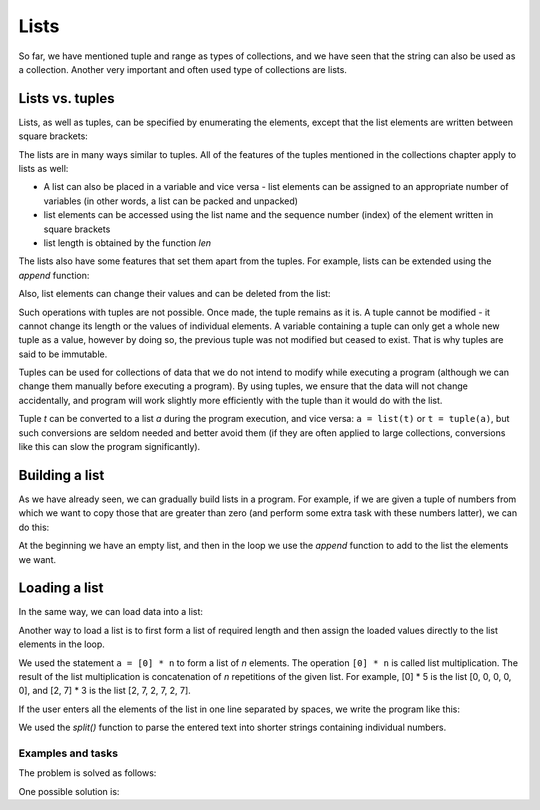Lists
=====

So far, we have mentioned tuple and range as types of collections, and we have seen that the string can also be used as a collection. Another very important and often used type of collections are lists.

Lists vs. tuples
----------------

Lists, as well as tuples, can be specified by enumerating the elements, except that the list elements are written between square brackets:

.. activecode:: console__collections_list1

    for x in [2, 5, 8, 3]:
        print(x)
        
The lists are in many ways similar to tuples. All of the features of the tuples mentioned in the collections chapter apply to lists as well:

- A list can also be placed in a variable and vice versa - list elements can be assigned to an appropriate number of variables (in other words, a list can be packed and unpacked)
- list elements can be accessed using the list name and the sequence number (index) of the element written in square brackets
- list length is obtained by the function *len*

.. activecode:: console__collections_list2

    names = ["Tom", "Polly", "Filip", "Mary"]
    t, p, f, m = names
    print("p =", p)
    print("names[0] =", names[0])
    print("len(names) =", len(names))

The lists also have some features that set them apart from the tuples. For example, lists can be extended using the *append* function:
    
.. activecode:: console__collections_list_append

    a = []
    a.append(3)
    a.append(7)
    a.append(2)
    
    for x in a:
        print(x)
    
Also, list elements can change their values and can be deleted from the list:

.. activecode:: console__collections_list_mutable

    a = [3, 7, 2]
    print("Initial list:")
    for x in a:
        print(x)
        
    a[0] = 5
    print("Changed list:")
    for x in a:
        print(x)

    del a[1]
    print("Shorter list:")
    for x in a:
        print(x)

Such operations with tuples are not possible. Once made, the tuple remains as it is. A tuple cannot be modified - it cannot change its length or the values of individual elements. A variable containing a tuple can only get a whole new tuple as a value, however by doing so, the previous tuple was not modified but ceased to exist. That is why tuples are said to be immutable.

Tuples can be used for collections of data that we do not intend to modify while executing a program (although we can change them manually before executing a program). By using tuples, we ensure that the data will not change accidentally, and program will work slightly more efficiently with the tuple than it would do with the list.

Tuple *t* can be converted to a list *a* during the program execution, and vice versa: ``a = list(t)`` or ``t = tuple(a)``, but such conversions are seldom needed and better avoid them (if they are often applied to large collections, conversions like this can slow the program significantly).

Building a list
---------------

As we have already seen, we can gradually build lists in a program. For example, if we are given a tuple of numbers from which we want to copy those that are greater than zero (and perform some extra task with these numbers latter), we can do this:

.. activecode:: console__collections_list_create

    numbers  = (2, 5, -2, 1, -3, 4, -7, 3)
    positive_numbers = []
    for x in numbers:
        if x > 0:
            positive_numbers.append(x)
            
    for x in positive_numbers:
        print(x)

At the beginning we have an empty list, and then in the loop we use the *append* function to add to the list the elements we want.


Loading a list
--------------

In the same way, we can load data into a list:

.. activecode:: console__collections_list_read1

    a = []
    n = int(input("How many elements to load: "))
    for i in range(n):
        x = float(input("Please enter an element: "))
        a.append(x)

    print("The elements of the list are:")
    for x in a:
        print(x)


Another way to load a list is to first form a list of required length and then assign the loaded values directly to the list elements in the loop.

.. activecode:: console__collections_list_read2

    n = int(input("How many elements to load: "))
    a = [0] * n
    for i in range(n):
        a[i] = float(input("Please enter an element: "))

    print("The elements of the list are:")
    for x in a:
        print(x)

We used the statement ``a = [0] * n`` to form a list of *n* elements. The operation ``[0] * n`` is called list multiplication. The result of the list multiplication is concatenation of *n* repetitions of the given list. For example, [0] * 5 is the list [0, 0, 0, 0, 0], and [2, 7] * 3 is the list [2, 7, 2, 7, 2, 7].

If the user enters all the elements of the list in one line separated by spaces, we write the program like this:

.. activecode:: console__collections_list_read_line

    a_str = input("Enter all the elements: ")
    a = []
    for s in a_str.split():
        a.append(float(s))

    print("The elements of the list are:")
    for x in a:
        print(x)

We used the *split()* function to parse the entered text into shorter strings containing individual numbers.


.. infonote::

    *split()* **function**:
    
    The *split()* function parameter is a character or text that we want to use as a separator. If a separator is not specified, a space ``' '`` is assumed as default.
    
    :code:`"1234 56".split() -> ["1234", "56"]`
    
    :code:`"1234,56".split(',') -> ["1234", "56"]`
    
    The result of the *split()* function is a string list. The number of shorter strings we get as a result depends on the number and layout of the separator characters in the starting string. For example, if the text contains only one separator somewhere in the middle, we will get two shorter strings. Each new appearance of the separator character can produce one string more in the resulting list (if it really separates some part of the starting string from the rest of the text).
    
    :code:`"1;23;456;7".split(';') -> ["1", "23", "456", "7"]`
    
    :code:`" 1  234    56 7 ".split() -> ["1", "234", "56", "7"]`
    

Examples and tasks
''''''''''''''''''

.. questionnote::

    **Example - sales**
    
    At the beginning of the script, the values of several sales in one store are given. Extract the sales with a value greater than 1000 and less than or equal to 4000 into a list, then print the list elements out.

.. activecode:: console__collections_list_sales

    sales = (241, 5372, 1278, 9335, 2438, 127, 529, 6027)
    lower_bound = 1000
    upper_bound = 4000
    # complete the program

The problem is solved as follows:

.. activecode:: console__collections_list_sales_sol

    sales = (241, 5372, 1278, 9335, 2438, 127, 529, 6027)
    lower_bound = 1000
    upper_bound = 4000

    requested_sales = []
    for value in sales:
        if value > lower_bound and value <= upper_bound:
            requested_sales.append(value)

    print('Requested sales:')
    for value in requested_sales:
        print(value)


.. questionnote::

    **Example - Leap changes**
    
    A tuple of numbers is given. Extract numbers that differ from their predecessors at least by 10, then print them out.

.. activecode:: console__collections_list_increasing

    numbers = (5, 7, 9, 11, 22, 18, 15, 13, 36, 31, 27, 14, 13, 20)
    # complete the program

One possible solution is:

.. activecode:: console__collections_list_increasing_sol

    numbers = (5, 7, 9, 11, 22, 18, 15, 13, 36, 31, 27, 14, 13, 20)
    leap_changes = []
    
    for i in range(1, len(numbers)):
        if abs(numbers[i] - numbers[i-1]) >= 10:
            leap_changes.append(numbers[i])

    print('Leap changes:')
    for x in leap_changes:
        print(x)





.. questionnote::

    **Task - even numbers**
    
    A tuple of numbers is given. Extract the numbers that are even and then print them out.
    
    Recall that the number ``x`` is even if ``x % 2 == 0``

.. activecode:: console__collections_list_even

    a = (35, 12, 32, 17, 64, 98, 77, 46, 9)
    even = []
    
.. commented out

    for x in a:
        if x % 2 == 0:
            even.append(x)

    print('Even numbers:')
    for x in even:
        print(x)




.. questionnote::

    **Task - every third word**
    
    A tuple of strings is given. Extract strings **whose indices** are divisible by 3, then print them.
    
.. activecode:: console__collections_list_every_third

    words = ('All', 'the', 'other', 'words', 'and', 'phrases', 'are', 'not', 'so', 'important')
    every_third = []
    
.. commented out

    for i in range(len(words)):
        if i % 3 == 0:
            every_third.append(words[i])

    print('Every third word:')
    for rec in every_third:
        print(rec)




.. questionnote::

    **Task - below zero**
    
    A tuple of numbers is given. Extract the numbers that are negative and their predecessors are positive, then print the extracted numbers.
    
.. activecode:: console__collections_list_neg_after_pos

    a = (1, -2, 3, 5, -4, -1, -3, 2, -7)
    extracted = []
    
.. commented out

    for i in range(1, len(a)):
        if a[i] < 0 and a[i - 1] > 0:
            extracted.append(a[i])

    for x in extracted:
        print(x)
